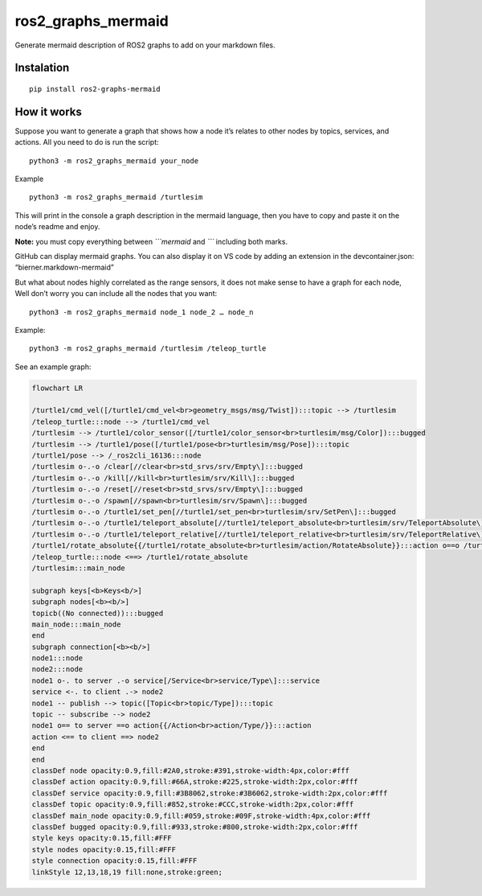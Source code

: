 ros2_graphs_mermaid
===================

Generate mermaid description of ROS2 graphs to add on your markdown
files.

Instalation
-----------

::

   pip install ros2-graphs-mermaid

How it works
------------

Suppose you want to generate a graph that shows how a node it’s relates
to other nodes by topics, services, and actions. All you need to do is
run the script:

::

   python3 -m ros2_graphs_mermaid your_node

Example

::

   python3 -m ros2_graphs_mermaid /turtlesim

This will print in the console a graph description in the mermaid
language, then you have to copy and paste it on the node’s readme and
enjoy.

**Note:** you must copy everything between *\```mermaid* and *\``\`*
including both marks.

GitHub can display mermaid graphs. You can also display it on VS code by
adding an extension in the devcontainer.json: “bierner.markdown-mermaid”

But what about nodes highly correlated as the range sensors, it does not
make sense to have a graph for each node, Well don’t worry you can
include all the nodes that you want:

::

   python3 -m ros2_graphs_mermaid node_1 node_2 … node_n

Example:

::

   python3 -m ros2_graphs_mermaid /turtlesim /teleop_turtle

See an example graph:

.. code:: mermaid

   flowchart LR

   /turtle1/cmd_vel([/turtle1/cmd_vel<br>geometry_msgs/msg/Twist]):::topic --> /turtlesim
   /teleop_turtle:::node --> /turtle1/cmd_vel
   /turtlesim --> /turtle1/color_sensor([/turtle1/color_sensor<br>turtlesim/msg/Color]):::bugged
   /turtlesim --> /turtle1/pose([/turtle1/pose<br>turtlesim/msg/Pose]):::topic
   /turtle1/pose --> /_ros2cli_16136:::node
   /turtlesim o-.-o /clear[//clear<br>std_srvs/srv/Empty\]:::bugged
   /turtlesim o-.-o /kill[//kill<br>turtlesim/srv/Kill\]:::bugged
   /turtlesim o-.-o /reset[//reset<br>std_srvs/srv/Empty\]:::bugged
   /turtlesim o-.-o /spawn[//spawn<br>turtlesim/srv/Spawn\]:::bugged
   /turtlesim o-.-o /turtle1/set_pen[//turtle1/set_pen<br>turtlesim/srv/SetPen\]:::bugged
   /turtlesim o-.-o /turtle1/teleport_absolute[//turtle1/teleport_absolute<br>turtlesim/srv/TeleportAbsolute\]:::bugged
   /turtlesim o-.-o /turtle1/teleport_relative[//turtle1/teleport_relative<br>turtlesim/srv/TeleportRelative\]:::bugged
   /turtle1/rotate_absolute{{/turtle1/rotate_absolute<br>turtlesim/action/RotateAbsolute}}:::action o==o /turtlesim
   /teleop_turtle:::node <==> /turtle1/rotate_absolute
   /turtlesim:::main_node

   subgraph keys[<b>Keys<b/>]
   subgraph nodes[<b><b/>]
   topicb((No connected)):::bugged
   main_node:::main_node
   end
   subgraph connection[<b><b/>]
   node1:::node
   node2:::node
   node1 o-. to server .-o service[/Service<br>service/Type\]:::service
   service <-. to client .-> node2
   node1 -- publish --> topic([Topic<br>topic/Type]):::topic
   topic -- subscribe --> node2
   node1 o== to server ==o action{{/Action<br>action/Type/}}:::action
   action <== to client ==> node2
   end
   end
   classDef node opacity:0.9,fill:#2A0,stroke:#391,stroke-width:4px,color:#fff
   classDef action opacity:0.9,fill:#66A,stroke:#225,stroke-width:2px,color:#fff
   classDef service opacity:0.9,fill:#3B8062,stroke:#3B6062,stroke-width:2px,color:#fff
   classDef topic opacity:0.9,fill:#852,stroke:#CCC,stroke-width:2px,color:#fff
   classDef main_node opacity:0.9,fill:#059,stroke:#09F,stroke-width:4px,color:#fff
   classDef bugged opacity:0.9,fill:#933,stroke:#800,stroke-width:2px,color:#fff
   style keys opacity:0.15,fill:#FFF
   style nodes opacity:0.15,fill:#FFF
   style connection opacity:0.15,fill:#FFF
   linkStyle 12,13,18,19 fill:none,stroke:green;
